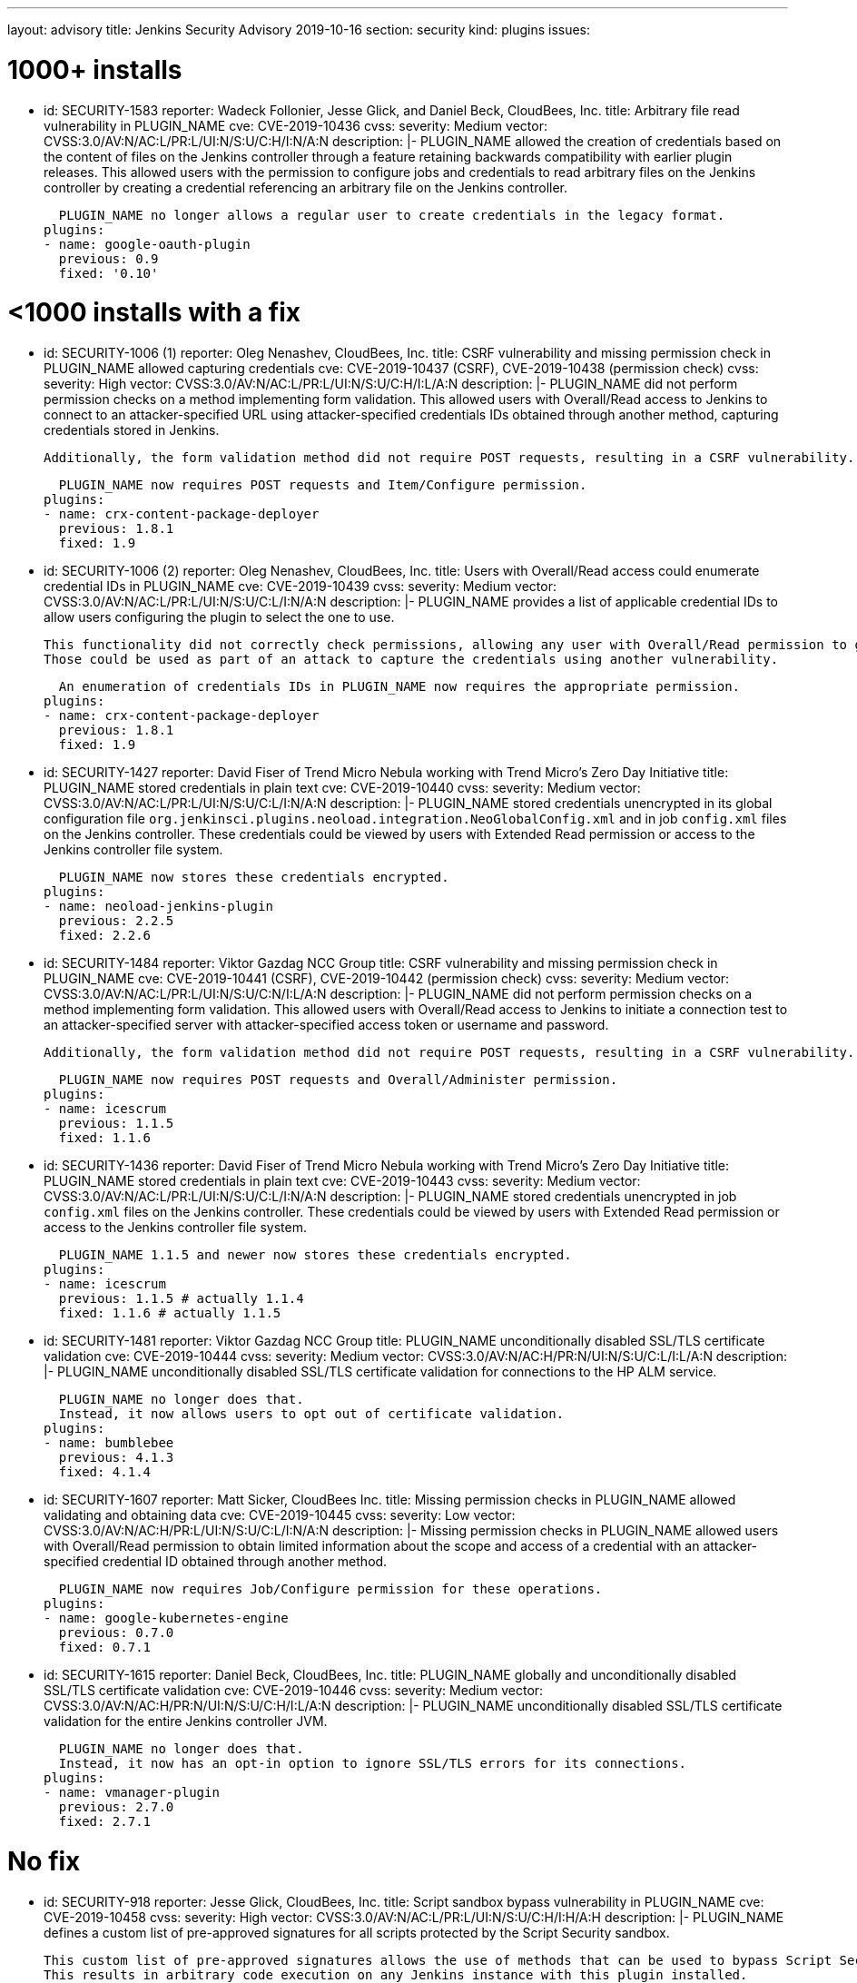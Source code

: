---
layout: advisory
title: Jenkins Security Advisory 2019-10-16
section: security
kind: plugins
issues:

# 1000+ installs

- id: SECURITY-1583
  reporter: Wadeck Follonier, Jesse Glick, and Daniel Beck, CloudBees, Inc.
  title: Arbitrary file read vulnerability in PLUGIN_NAME
  cve: CVE-2019-10436
  cvss:
    severity: Medium
    vector: CVSS:3.0/AV:N/AC:L/PR:L/UI:N/S:U/C:H/I:N/A:N
  description: |-
    PLUGIN_NAME allowed the creation of credentials based on the content of files on the Jenkins controller through a feature retaining backwards compatibility with earlier plugin releases.
    This allowed users with the permission to configure jobs and credentials to read arbitrary files on the Jenkins controller by creating a credential referencing an arbitrary file on the Jenkins controller.

    PLUGIN_NAME no longer allows a regular user to create credentials in the legacy format.
  plugins:
  - name: google-oauth-plugin
    previous: 0.9
    fixed: '0.10'

# <1000 installs with a fix

- id: SECURITY-1006 (1)
  reporter: Oleg Nenashev, CloudBees, Inc.
  title: CSRF vulnerability and missing permission check in PLUGIN_NAME allowed capturing credentials
  cve: CVE-2019-10437 (CSRF), CVE-2019-10438 (permission check)
  cvss:
    severity: High
    vector: CVSS:3.0/AV:N/AC:L/PR:L/UI:N/S:U/C:H/I:L/A:N
  description: |-
    PLUGIN_NAME did not perform permission checks on a method implementing form validation.
    This allowed users with Overall/Read access to Jenkins to connect to an attacker-specified URL using attacker-specified credentials IDs obtained through another method, capturing credentials stored in Jenkins.
    
    Additionally, the form validation method did not require POST requests, resulting in a CSRF vulnerability.

    PLUGIN_NAME now requires POST requests and Item/Configure permission.
  plugins:
  - name: crx-content-package-deployer
    previous: 1.8.1
    fixed: 1.9

- id: SECURITY-1006 (2)
  reporter: Oleg Nenashev, CloudBees, Inc.
  title: Users with Overall/Read access could enumerate credential IDs in PLUGIN_NAME
  cve: CVE-2019-10439
  cvss:
    severity: Medium
    vector: CVSS:3.0/AV:N/AC:L/PR:L/UI:N/S:U/C:L/I:N/A:N
  description: |-
    PLUGIN_NAME provides a list of applicable credential IDs to allow users configuring the plugin to select the one to use.

    This functionality did not correctly check permissions, allowing any user with Overall/Read permission to get a list of valid credentials IDs.
    Those could be used as part of an attack to capture the credentials using another vulnerability.

    An enumeration of credentials IDs in PLUGIN_NAME now requires the appropriate permission.
  plugins:
  - name: crx-content-package-deployer
    previous: 1.8.1
    fixed: 1.9

- id: SECURITY-1427
  reporter: David Fiser of Trend Micro Nebula working with Trend Micro's Zero Day Initiative
  title: PLUGIN_NAME stored credentials in plain text
  cve: CVE-2019-10440
  cvss:
    severity: Medium
    vector: CVSS:3.0/AV:N/AC:L/PR:L/UI:N/S:U/C:L/I:N/A:N 
  description: |-
    PLUGIN_NAME stored credentials unencrypted in its global configuration file `org.jenkinsci.plugins.neoload.integration.NeoGlobalConfig.xml` and in job `config.xml` files on the Jenkins controller.
    These credentials could be viewed by users with Extended Read permission or access to the Jenkins controller file system.

    PLUGIN_NAME now stores these credentials encrypted.
  plugins:
  - name: neoload-jenkins-plugin
    previous: 2.2.5
    fixed: 2.2.6

- id: SECURITY-1484
  reporter: Viktor Gazdag NCC Group
  title: CSRF vulnerability and missing permission check in PLUGIN_NAME
  cve: CVE-2019-10441 (CSRF), CVE-2019-10442 (permission check)
  cvss:
    severity: Medium
    vector: CVSS:3.0/AV:N/AC:L/PR:L/UI:N/S:U/C:N/I:L/A:N
  description: |-
    PLUGIN_NAME did not perform permission checks on a method implementing form validation.
    This allowed users with Overall/Read access to Jenkins to initiate a connection test to an attacker-specified server with attacker-specified access token or username and password.
    
    Additionally, the form validation method did not require POST requests, resulting in a CSRF vulnerability.

    PLUGIN_NAME now requires POST requests and Overall/Administer permission.
  plugins:
  - name: icescrum
    previous: 1.1.5
    fixed: 1.1.6

- id: SECURITY-1436
  reporter: David Fiser of Trend Micro Nebula working with Trend Micro's Zero Day Initiative
  title: PLUGIN_NAME stored credentials in plain text
  cve: CVE-2019-10443
  cvss:
    severity: Medium
    vector: CVSS:3.0/AV:N/AC:L/PR:L/UI:N/S:U/C:L/I:N/A:N
  description: |-
    PLUGIN_NAME stored credentials unencrypted in job `config.xml` files on the Jenkins controller.
    These credentials could be viewed by users with Extended Read permission or access to the Jenkins controller file system.

    PLUGIN_NAME 1.1.5 and newer now stores these credentials encrypted.
  plugins:
  - name: icescrum
    previous: 1.1.5 # actually 1.1.4
    fixed: 1.1.6 # actually 1.1.5

- id: SECURITY-1481
  reporter: Viktor Gazdag NCC Group
  title: PLUGIN_NAME unconditionally disabled SSL/TLS certificate validation
  cve: CVE-2019-10444
  cvss:
    severity: Medium
    vector: CVSS:3.0/AV:N/AC:H/PR:N/UI:N/S:U/C:L/I:L/A:N
  description: |-
    PLUGIN_NAME unconditionally disabled SSL/TLS certificate validation for connections to the HP ALM service.

    PLUGIN_NAME no longer does that.
    Instead, it now allows users to opt out of certificate validation.
  plugins:
  - name: bumblebee
    previous: 4.1.3
    fixed: 4.1.4

- id: SECURITY-1607
  reporter: Matt Sicker, CloudBees Inc.
  title: Missing permission checks in PLUGIN_NAME allowed validating and obtaining data
  cve: CVE-2019-10445
  cvss:
    severity: Low
    vector: CVSS:3.0/AV:N/AC:H/PR:L/UI:N/S:U/C:L/I:N/A:N
  description: |-
    Missing permission checks in PLUGIN_NAME allowed users with Overall/Read permission to obtain limited information about the scope and access of a credential with an attacker-specified credential ID obtained through another method.

    PLUGIN_NAME now requires Job/Configure permission for these operations.
  plugins:
  - name: google-kubernetes-engine
    previous: 0.7.0
    fixed: 0.7.1

- id: SECURITY-1615
  reporter: Daniel Beck, CloudBees, Inc.
  title: PLUGIN_NAME globally and unconditionally disabled SSL/TLS certificate validation
  cve: CVE-2019-10446
  cvss:
    severity: Medium
    vector: CVSS:3.0/AV:N/AC:H/PR:N/UI:N/S:U/C:H/I:L/A:N
  description: |-
    PLUGIN_NAME unconditionally disabled SSL/TLS certificate validation for the entire Jenkins controller JVM.

    PLUGIN_NAME no longer does that.
    Instead, it now has an opt-in option to ignore SSL/TLS errors for its connections.
  plugins:
  - name: vmanager-plugin
    previous: 2.7.0
    fixed: 2.7.1

# No fix

- id: SECURITY-918
  reporter: Jesse Glick, CloudBees, Inc.
  title: Script sandbox bypass vulnerability in PLUGIN_NAME
  cve: CVE-2019-10458
  cvss:
    severity: High
    vector: CVSS:3.0/AV:N/AC:L/PR:L/UI:N/S:U/C:H/I:H/A:H
  description: |-
    PLUGIN_NAME defines a custom list of pre-approved signatures for all scripts protected by the Script Security sandbox.

    This custom list of pre-approved signatures allows the use of methods that can be used to bypass Script Security sandbox protection.
    This results in arbitrary code execution on any Jenkins instance with this plugin installed.

    As of publication of this advisory there is no fix.
  plugins:
  - name: puppet-enterprise-pipeline
    title: >
      Puppet Enterprise Pipeline
    previous: 1.3.1

- id: SECURITY-1431
  reporter: David Fiser of Trend Micro Nebula working with Trend Micro's Zero Day Initiative
  title: PLUGIN_NAME stores API token in plain text
  cve: CVE-2019-10447
  cvss:
    severity: Medium
    vector: CVSS:3.0/AV:N/AC:L/PR:L/UI:N/S:U/C:L/I:N/A:N
  description: |-
    PLUGIN_NAME stores an API token unencrypted in job `config.xml` files on the Jenkins controller.
    This token can be viewed by users with Extended Read permission or access to the Jenkins controller file system.

    As of publication of this advisory there is no fix.
  plugins:
  - name: sofy-ai
    previous: 1.0.3

- id: SECURITY-1432
  reporter: David Fiser of Trend Micro Nebula working with Trend Micro's Zero Day Initiative
  title: PLUGIN_NAME stores credentials in plain text
  cve: CVE-2019-10448
  cvss:
    severity: Medium
    vector: CVSS:3.0/AV:N/AC:L/PR:L/UI:N/S:U/C:L/I:N/A:N
  description: |-
    PLUGIN_NAME stores credentials unencrypted in job `config.xml` files on the Jenkins controller.
    These credentials can be viewed by users with Extended Read permission or access to the Jenkins controller file system.

    As of publication of this advisory there is no fix.
  plugins:
  - name: extensivetesting
    previous: 1.4.4b

- id: SECURITY-1433
  reporter: David Fiser of Trend Micro Nebula working with Trend Micro's Zero Day Initiative
  title: PLUGIN_NAME stores credentials in plain text
  cve: CVE-2019-10449
  cvss:
    severity: Medium
    vector: CVSS:3.0/AV:N/AC:L/PR:L/UI:N/S:U/C:L/I:N/A:N
  description: |-
    PLUGIN_NAME stores credentials unencrypted in job `config.xml` files on the Jenkins controller.
    These credentials can be viewed by users with Extended Read permission or access to the Jenkins controller file system.

    As of publication of this advisory there is no fix.
  plugins:
  - name: fortify-on-demand-uploader
    previous: 4.0.0

- id: SECURITY-1434
  reporter: David Fiser of Trend Micro Nebula working with Trend Micro's Zero Day Initiative
  title: PLUGIN_NAME stores access token in plain text
  cve: CVE-2019-10450
  cvss:
    severity: Low
    vector: CVSS:3.0/AV:L/AC:L/PR:L/UI:N/S:U/C:L/I:N/A:N
  description: |-
    PLUGIN_NAME stores an access token unencrypted in the global `config.xml` configuration file on the Jenkins controller.
    This token can be viewed by users with access to the Jenkins controller file system.

    As of publication of this advisory there is no fix.
  plugins:
  - name: elasticbox
    previous: 5.0.1

- id: SECURITY-1439
  reporter: David Fiser of Trend Micro Nebula working with Trend Micro's Zero Day Initiative
  title: PLUGIN_NAME stores API token in plain text
  cve: CVE-2019-10451
  cvss:
    severity: Medium
    vector: CVSS:3.0/AV:N/AC:L/PR:L/UI:N/S:U/C:L/I:N/A:N
  description: |-
    PLUGIN_NAME stores credentials unencrypted in its global configuration file `com.soasta.jenkins.CloudTestServer.xml` on the Jenkins controller.
    These credentials could be viewed by users with access to the Jenkins controller file system.

    As of publication of this advisory there is no fix.
  plugins:
  - name: cloudtest
    previous: 2.25

- id: SECURITY-1440
  reporter: David Fiser of Trend Micro Nebula working with Trend Micro's Zero Day Initiative
  title: PLUGIN_NAME stores access token in plain text
  cve: CVE-2019-10452
  cvss:
    severity: Medium
    vector: CVSS:3.0/AV:N/AC:L/PR:L/UI:N/S:U/C:L/I:N/A:N
  description: |-
    PLUGIN_NAME stores an access token unencrypted in job `config.xml` files on the Jenkins controller.
    This token can be viewed by users with Extended Read permission or access to the Jenkins controller file system.

    As of publication of this advisory there is no fix.
  plugins:
  - name: view26
    previous: 1.0.7

- id: SECURITY-1450
  reporter: David Fiser of Trend Micro Nebula working with Trend Micro's Zero Day Initiative
  title: PLUGIN_NAME stores credentials in plain text
  cve: CVE-2019-10453
  cvss:
    severity: Low
    vector: CVSS:3.0/AV:L/AC:L/PR:L/UI:N/S:U/C:L/I:N/A:N
  description: |-
    PLUGIN_NAME stores credentials unencrypted in its global configuration file `io.jenkins.plugins.delphix.GlobalConfiguration.xml` on the Jenkins controller.
    These credentials could be viewed by users with access to the Jenkins controller file system.

    As of publication of this advisory there is no fix.
  plugins:
  - name: delphix
    previous: 2.0.4

- id: SECURITY-1460
  reporter: Viktor Gazdag NCC Group
  title: CSRF vulnerability and missing permission check in PLUGIN_NAME
  cve: CVE-2019-10454 (CSRF), CVE-2019-10455 (permission check)
  cvss:
    severity: Medium
    vector: CVSS:3.0/AV:N/AC:L/PR:L/UI:N/S:U/C:N/I:L/A:N
  description: |-
    PLUGIN_NAME does not perform permission checks on a method implementing form validation.
    This allows users with Overall/Read access to Jenkins to initiate a connection test to an attacker-specified server with attacker-specified username and password.
    
    Additionally, the form validation method does not require POST requests, resulting in a CSRF vulnerability.

    As of publication of this advisory there is no fix.
  plugins:
  - name: rundeck
    previous: 3.6.5

- id: SECURITY-1462
  reporter: Viktor Gazdag NCC Group
  title: CSRF vulnerability and missing permission check in PLUGIN_NAME
  cve: CVE-2019-10456 (CSRF), CVE-2019-10457 (permission check)
  cvss:
    severity: Medium
    vector: CVSS:3.0/AV:N/AC:L/PR:L/UI:N/S:U/C:N/I:L/A:N
  description: |-
    PLUGIN_NAME does not perform permission checks on a method implementing form validation.
    This allows users with Overall/Read access to Jenkins to initiate a connection test to an attacker-specified server with attacker-specified username and password.
    
    Additionally, the form validation method does not require POST requests, resulting in a CSRF vulnerability.

    As of publication of this advisory there is no fix.
  plugins:
  - name: oracle-cloud-infrastructure-compute-classic
    previous: 1.0.0

